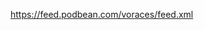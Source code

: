 :PROPERTIES:
:Author: JackVoraces
:Score: 10
:DateUnix: 1560260529.0
:DateShort: 2019-Jun-11
:END:

**** [[https://feed.podbean.com/voraces/feed.xml]]
     :PROPERTIES:
     :CUSTOM_ID: httpsfeed.podbean.comvoracesfeed.xml
     :END:
